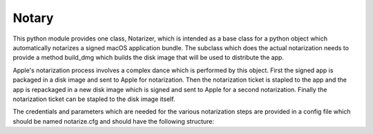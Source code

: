 Notary
======

This python module provides one class, Notarizer, which is intended as a base
class for a python object which automatically notarizes a signed macOS application
bundle.  The subclass which does the actual notarization needs to provide a
method build_dmg which builds the disk image that will be used to distribute
the app.

Apple's notarization process involves a complex dance which is performed by
this object.  First the signed app is packaged in a disk image and sent to
Apple for notarization.  Then the notarization ticket is stapled to the app
and the app is repackaged in a new disk image which is signed and sent to Apple
for a second notarization.  Finally the notarization ticket can be stapled
to the disk image itself.

The credentials and parameters which are needed for the various notarization
steps are provided in a config file which should be named notarize.cfg and
should have the following structure:

.. code-block::
  [developer]
  username = <your app store id or email>
  password = <your app-specific password>
  identity = <the signing identity you used to sign your app>

  [app]
  app_name = <name of the app>
  app_path = <path to the application bundle>
  dmg_path = <path to the disk image that your build_dmg method will create>
  bundle_id = <an (arbitrary) bundle identifier that you provide for the request>

